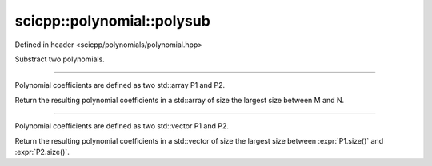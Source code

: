 .. _polynomial_polysub:

scicpp::polynomial::polysub
====================================

Defined in header <scicpp/polynomials/polynomial.hpp>

Substract two polynomials.

--------------------------------------

.. function:: template <typename T, std::size_t M, std::size_t N> \
              constexpr std::array<T, (M > N ? M : N)> polysub(const std::array<T, M> &P1, const std::array<T, N> &P2)

Polynomial coefficients are defined as two std::array P1 and P2.

Return the resulting polynomial coefficients in a std::array of size the largest size between M and N.

--------------------------------------

.. function:: template <typename T> \
              std::vector<T> polysub(const std::vector<T> &P1, const std::vector<T> &P2)

Polynomial coefficients are defined as two std::vector P1 and P2.

Return the resulting polynomial coefficients in a std::vector of size the
largest size between :expr:`P1.size()` and :expr:`P2.size()`.
